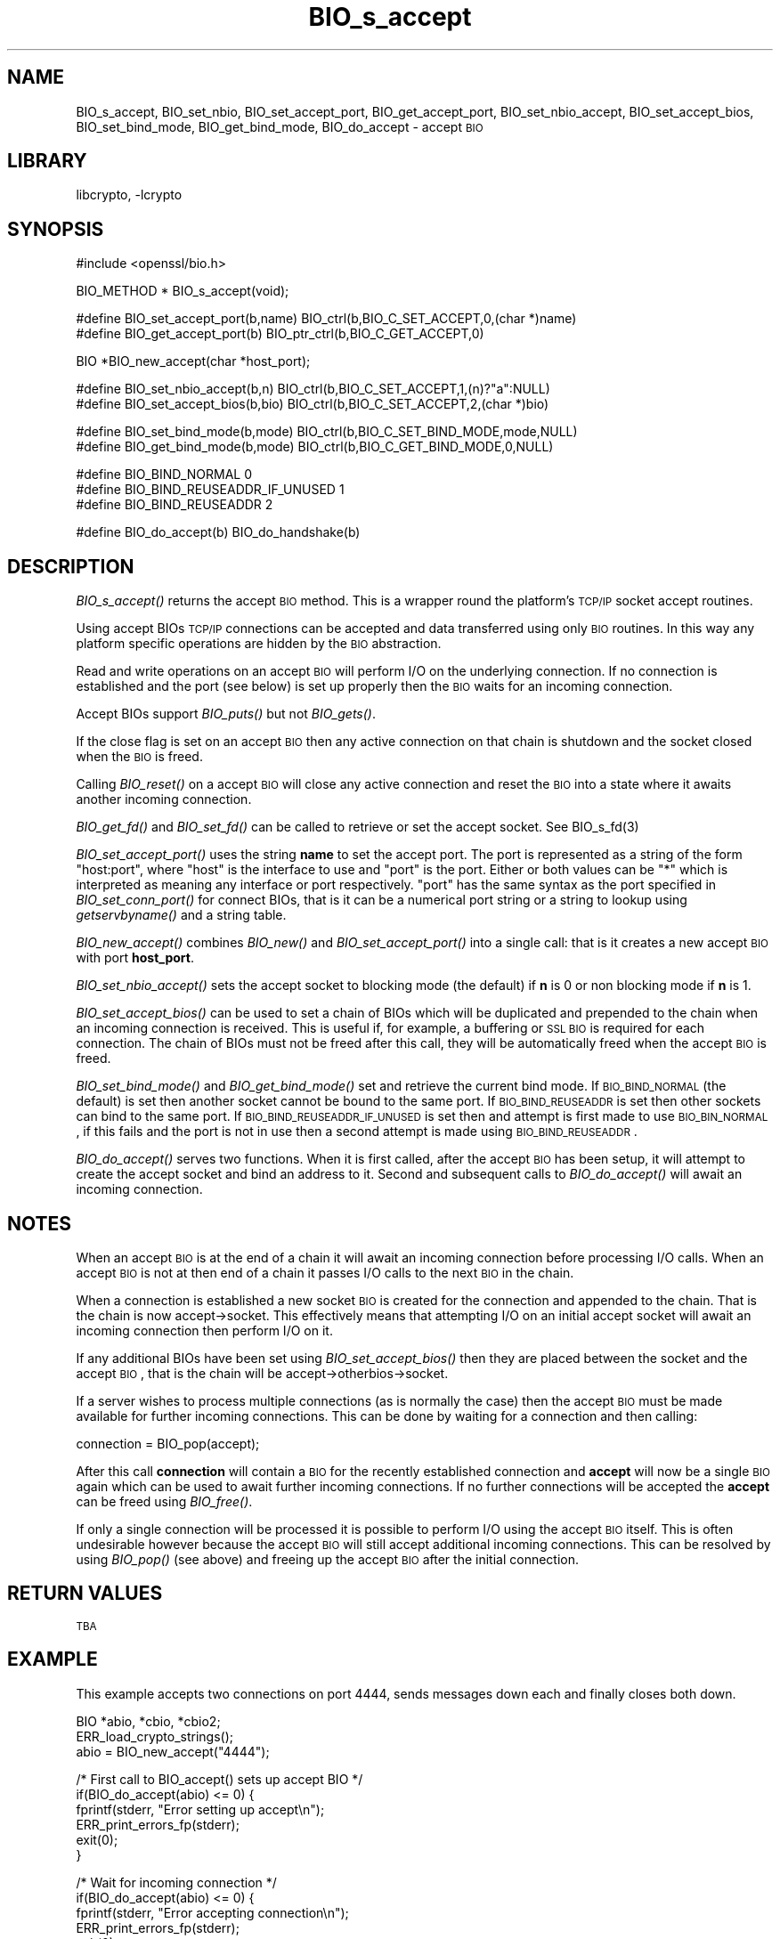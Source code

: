 .\"	$NetBSD: BIO_s_accept.3,v 1.2.2.3 2002/08/09 23:54:47 lukem Exp $
.\"
.\" Automatically generated by Pod::Man version 1.02
.\" Sat Aug 10 00:55:51 2002
.\"
.\" Standard preamble:
.\" ======================================================================
.de Sh \" Subsection heading
.br
.if t .Sp
.ne 5
.PP
\fB\\$1\fR
.PP
..
.de Sp \" Vertical space (when we can't use .PP)
.if t .sp .5v
.if n .sp
..
.de Ip \" List item
.br
.ie \\n(.$>=3 .ne \\$3
.el .ne 3
.IP "\\$1" \\$2
..
.de Vb \" Begin verbatim text
.ft CW
.nf
.ne \\$1
..
.de Ve \" End verbatim text
.ft R

.fi
..
.\" Set up some character translations and predefined strings.  \*(-- will
.\" give an unbreakable dash, \*(PI will give pi, \*(L" will give a left
.\" double quote, and \*(R" will give a right double quote.  | will give a
.\" real vertical bar.  \*(C+ will give a nicer C++.  Capital omega is used
.\" to do unbreakable dashes and therefore won't be available.  \*(C` and
.\" \*(C' expand to `' in nroff, nothing in troff, for use with C<>
.tr \(*W-|\(bv\*(Tr
.ds C+ C\v'-.1v'\h'-1p'\s-2+\h'-1p'+\s0\v'.1v'\h'-1p'
.ie n \{\
.    ds -- \(*W-
.    ds PI pi
.    if (\n(.H=4u)&(1m=24u) .ds -- \(*W\h'-12u'\(*W\h'-12u'-\" diablo 10 pitch
.    if (\n(.H=4u)&(1m=20u) .ds -- \(*W\h'-12u'\(*W\h'-8u'-\"  diablo 12 pitch
.    ds L" ""
.    ds R" ""
.    ds C` `
.    ds C' '
'br\}
.el\{\
.    ds -- \|\(em\|
.    ds PI \(*p
.    ds L" ``
.    ds R" ''
'br\}
.\"
.\" If the F register is turned on, we'll generate index entries on stderr
.\" for titles (.TH), headers (.SH), subsections (.Sh), items (.Ip), and
.\" index entries marked with X<> in POD.  Of course, you'll have to process
.\" the output yourself in some meaningful fashion.
.if \nF \{\
.    de IX
.    tm Index:\\$1\t\\n%\t"\\$2"
.    .
.    nr % 0
.    rr F
.\}
.\"
.\" For nroff, turn off justification.  Always turn off hyphenation; it
.\" makes way too many mistakes in technical documents.
.hy 0
.if n .na
.\"
.\" Accent mark definitions (@(#)ms.acc 1.5 88/02/08 SMI; from UCB 4.2).
.\" Fear.  Run.  Save yourself.  No user-serviceable parts.
.bd B 3
.    \" fudge factors for nroff and troff
.if n \{\
.    ds #H 0
.    ds #V .8m
.    ds #F .3m
.    ds #[ \f1
.    ds #] \fP
.\}
.if t \{\
.    ds #H ((1u-(\\\\n(.fu%2u))*.13m)
.    ds #V .6m
.    ds #F 0
.    ds #[ \&
.    ds #] \&
.\}
.    \" simple accents for nroff and troff
.if n \{\
.    ds ' \&
.    ds ` \&
.    ds ^ \&
.    ds , \&
.    ds ~ ~
.    ds /
.\}
.if t \{\
.    ds ' \\k:\h'-(\\n(.wu*8/10-\*(#H)'\'\h"|\\n:u"
.    ds ` \\k:\h'-(\\n(.wu*8/10-\*(#H)'\`\h'|\\n:u'
.    ds ^ \\k:\h'-(\\n(.wu*10/11-\*(#H)'^\h'|\\n:u'
.    ds , \\k:\h'-(\\n(.wu*8/10)',\h'|\\n:u'
.    ds ~ \\k:\h'-(\\n(.wu-\*(#H-.1m)'~\h'|\\n:u'
.    ds / \\k:\h'-(\\n(.wu*8/10-\*(#H)'\z\(sl\h'|\\n:u'
.\}
.    \" troff and (daisy-wheel) nroff accents
.ds : \\k:\h'-(\\n(.wu*8/10-\*(#H+.1m+\*(#F)'\v'-\*(#V'\z.\h'.2m+\*(#F'.\h'|\\n:u'\v'\*(#V'
.ds 8 \h'\*(#H'\(*b\h'-\*(#H'
.ds o \\k:\h'-(\\n(.wu+\w'\(de'u-\*(#H)/2u'\v'-.3n'\*(#[\z\(de\v'.3n'\h'|\\n:u'\*(#]
.ds d- \h'\*(#H'\(pd\h'-\w'~'u'\v'-.25m'\f2\(hy\fP\v'.25m'\h'-\*(#H'
.ds D- D\\k:\h'-\w'D'u'\v'-.11m'\z\(hy\v'.11m'\h'|\\n:u'
.ds th \*(#[\v'.3m'\s+1I\s-1\v'-.3m'\h'-(\w'I'u*2/3)'\s-1o\s+1\*(#]
.ds Th \*(#[\s+2I\s-2\h'-\w'I'u*3/5'\v'-.3m'o\v'.3m'\*(#]
.ds ae a\h'-(\w'a'u*4/10)'e
.ds Ae A\h'-(\w'A'u*4/10)'E
.    \" corrections for vroff
.if v .ds ~ \\k:\h'-(\\n(.wu*9/10-\*(#H)'\s-2\u~\d\s+2\h'|\\n:u'
.if v .ds ^ \\k:\h'-(\\n(.wu*10/11-\*(#H)'\v'-.4m'^\v'.4m'\h'|\\n:u'
.    \" for low resolution devices (crt and lpr)
.if \n(.H>23 .if \n(.V>19 \
\{\
.    ds : e
.    ds 8 ss
.    ds o a
.    ds d- d\h'-1'\(ga
.    ds D- D\h'-1'\(hy
.    ds th \o'bp'
.    ds Th \o'LP'
.    ds ae ae
.    ds Ae AE
.\}
.rm #[ #] #H #V #F C
.\" ======================================================================
.\"
.IX Title "BIO_s_accept 3"
.TH BIO_s_accept 3 "0.9.6g" "2001-04-12" "OpenSSL"
.UC
.SH "NAME"
BIO_s_accept, BIO_set_nbio, BIO_set_accept_port, BIO_get_accept_port,
BIO_set_nbio_accept, BIO_set_accept_bios, BIO_set_bind_mode,
BIO_get_bind_mode, BIO_do_accept \- accept \s-1BIO\s0
.SH "LIBRARY"
libcrypto, -lcrypto
.SH "SYNOPSIS"
.IX Header "SYNOPSIS"
.Vb 1
\& #include <openssl/bio.h>
.Ve
.Vb 1
\& BIO_METHOD * BIO_s_accept(void);
.Ve
.Vb 2
\& #define BIO_set_accept_port(b,name) BIO_ctrl(b,BIO_C_SET_ACCEPT,0,(char *)name)
\& #define BIO_get_accept_port(b) BIO_ptr_ctrl(b,BIO_C_GET_ACCEPT,0)
.Ve
.Vb 1
\& BIO *BIO_new_accept(char *host_port);
.Ve
.Vb 2
\& #define BIO_set_nbio_accept(b,n) BIO_ctrl(b,BIO_C_SET_ACCEPT,1,(n)?"a":NULL)
\& #define BIO_set_accept_bios(b,bio) BIO_ctrl(b,BIO_C_SET_ACCEPT,2,(char *)bio)
.Ve
.Vb 2
\& #define BIO_set_bind_mode(b,mode) BIO_ctrl(b,BIO_C_SET_BIND_MODE,mode,NULL)
\& #define BIO_get_bind_mode(b,mode) BIO_ctrl(b,BIO_C_GET_BIND_MODE,0,NULL)
.Ve
.Vb 3
\& #define BIO_BIND_NORMAL                0
\& #define BIO_BIND_REUSEADDR_IF_UNUSED   1
\& #define BIO_BIND_REUSEADDR             2
.Ve
.Vb 1
\& #define BIO_do_accept(b)       BIO_do_handshake(b)
.Ve
.SH "DESCRIPTION"
.IX Header "DESCRIPTION"
\&\fIBIO_s_accept()\fR returns the accept \s-1BIO\s0 method. This is a wrapper
round the platform's \s-1TCP/IP\s0 socket accept routines.
.PP
Using accept BIOs \s-1TCP/IP\s0 connections can be accepted and data
transferred using only \s-1BIO\s0 routines. In this way any platform
specific operations are hidden by the \s-1BIO\s0 abstraction.
.PP
Read and write operations on an accept \s-1BIO\s0 will perform I/O
on the underlying connection. If no connection is established
and the port (see below) is set up properly then the \s-1BIO\s0
waits for an incoming connection.
.PP
Accept BIOs support \fIBIO_puts()\fR but not \fIBIO_gets()\fR.
.PP
If the close flag is set on an accept \s-1BIO\s0 then any active
connection on that chain is shutdown and the socket closed when
the \s-1BIO\s0 is freed.
.PP
Calling \fIBIO_reset()\fR on a accept \s-1BIO\s0 will close any active
connection and reset the \s-1BIO\s0 into a state where it awaits another
incoming connection.
.PP
\&\fIBIO_get_fd()\fR and \fIBIO_set_fd()\fR can be called to retrieve or set
the accept socket. See BIO_s_fd(3)
.PP
\&\fIBIO_set_accept_port()\fR uses the string \fBname\fR to set the accept
port. The port is represented as a string of the form \*(L"host:port\*(R",
where \*(L"host\*(R" is the interface to use and \*(L"port\*(R" is the port.
Either or both values can be \*(L"*\*(R" which is interpreted as meaning
any interface or port respectively. \*(L"port\*(R" has the same syntax
as the port specified in \fIBIO_set_conn_port()\fR for connect BIOs,
that is it can be a numerical port string or a string to lookup
using \fIgetservbyname()\fR and a string table.
.PP
\&\fIBIO_new_accept()\fR combines \fIBIO_new()\fR and \fIBIO_set_accept_port()\fR into
a single call: that is it creates a new accept \s-1BIO\s0 with port
\&\fBhost_port\fR.
.PP
\&\fIBIO_set_nbio_accept()\fR sets the accept socket to blocking mode
(the default) if \fBn\fR is 0 or non blocking mode if \fBn\fR is 1.
.PP
\&\fIBIO_set_accept_bios()\fR can be used to set a chain of BIOs which
will be duplicated and prepended to the chain when an incoming
connection is received. This is useful if, for example, a 
buffering or \s-1SSL\s0 \s-1BIO\s0 is required for each connection. The
chain of BIOs must not be freed after this call, they will
be automatically freed when the accept \s-1BIO\s0 is freed.
.PP
\&\fIBIO_set_bind_mode()\fR and \fIBIO_get_bind_mode()\fR set and retrieve
the current bind mode. If \s-1BIO_BIND_NORMAL\s0 (the default) is set
then another socket cannot be bound to the same port. If
\&\s-1BIO_BIND_REUSEADDR\s0 is set then other sockets can bind to the
same port. If \s-1BIO_BIND_REUSEADDR_IF_UNUSED\s0 is set then and
attempt is first made to use \s-1BIO_BIN_NORMAL\s0, if this fails
and the port is not in use then a second attempt is made
using \s-1BIO_BIND_REUSEADDR\s0.
.PP
\&\fIBIO_do_accept()\fR serves two functions. When it is first
called, after the accept \s-1BIO\s0 has been setup, it will attempt
to create the accept socket and bind an address to it. Second
and subsequent calls to \fIBIO_do_accept()\fR will await an incoming
connection.
.SH "NOTES"
.IX Header "NOTES"
When an accept \s-1BIO\s0 is at the end of a chain it will await an
incoming connection before processing I/O calls. When an accept
\&\s-1BIO\s0 is not at then end of a chain it passes I/O calls to the next
\&\s-1BIO\s0 in the chain.
.PP
When a connection is established a new socket \s-1BIO\s0 is created for
the connection and appended to the chain. That is the chain is now
accept->socket. This effectively means that attempting I/O on
an initial accept socket will await an incoming connection then
perform I/O on it.
.PP
If any additional BIOs have been set using \fIBIO_set_accept_bios()\fR
then they are placed between the socket and the accept \s-1BIO\s0,
that is the chain will be accept->otherbios->socket.
.PP
If a server wishes to process multiple connections (as is normally
the case) then the accept \s-1BIO\s0 must be made available for further
incoming connections. This can be done by waiting for a connection and
then calling:
.PP
.Vb 1
\& connection = BIO_pop(accept);
.Ve
After this call \fBconnection\fR will contain a \s-1BIO\s0 for the recently
established connection and \fBaccept\fR will now be a single \s-1BIO\s0
again which can be used to await further incoming connections.
If no further connections will be accepted the \fBaccept\fR can
be freed using \fIBIO_free()\fR.
.PP
If only a single connection will be processed it is possible to
perform I/O using the accept \s-1BIO\s0 itself. This is often undesirable
however because the accept \s-1BIO\s0 will still accept additional incoming
connections. This can be resolved by using \fIBIO_pop()\fR (see above)
and freeing up the accept \s-1BIO\s0 after the initial connection.
.SH "RETURN VALUES"
.IX Header "RETURN VALUES"
\&\s-1TBA\s0
.SH "EXAMPLE"
.IX Header "EXAMPLE"
This example accepts two connections on port 4444, sends messages
down each and finally closes both down.
.PP
.Vb 3
\& BIO *abio, *cbio, *cbio2;
\& ERR_load_crypto_strings();
\& abio = BIO_new_accept("4444");
.Ve
.Vb 6
\& /* First call to BIO_accept() sets up accept BIO */
\& if(BIO_do_accept(abio) <= 0) {
\&        fprintf(stderr, "Error setting up accept\en");
\&        ERR_print_errors_fp(stderr);
\&        exit(0);                
\& }
.Ve
.Vb 23
\& /* Wait for incoming connection */
\& if(BIO_do_accept(abio) <= 0) {
\&        fprintf(stderr, "Error accepting connection\en");
\&        ERR_print_errors_fp(stderr);
\&        exit(0);                
\& }
\& fprintf(stderr, "Connection 1 established\en");
\& /* Retrieve BIO for connection */
\& cbio = BIO_pop(abio);
\& BIO_puts(cbio, "Connection 1: Sending out Data on initial connection\en");
\& fprintf(stderr, "Sent out data on connection 1\en");
\& /* Wait for another connection */
\& if(BIO_do_accept(abio) <= 0) {
\&        fprintf(stderr, "Error accepting connection\en");
\&        ERR_print_errors_fp(stderr);
\&        exit(0);                
\& }
\& fprintf(stderr, "Connection 2 established\en");
\& /* Close accept BIO to refuse further connections */
\& cbio2 = BIO_pop(abio);
\& BIO_free(abio);
\& BIO_puts(cbio2, "Connection 2: Sending out Data on second\en");
\& fprintf(stderr, "Sent out data on connection 2\en");
.Ve
.Vb 4
\& BIO_puts(cbio, "Connection 1: Second connection established\en");
\& /* Close the two established connections */
\& BIO_free(cbio);
\& BIO_free(cbio2);
.Ve
.SH "SEE ALSO"
.IX Header "SEE ALSO"
\&\s-1TBA\s0
